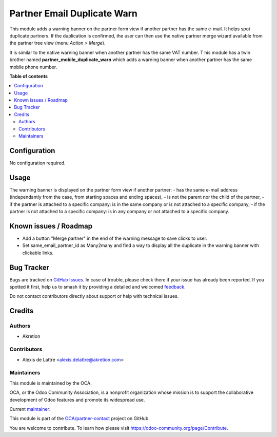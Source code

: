 ============================
Partner Email Duplicate Warn
============================

.. 
   !!!!!!!!!!!!!!!!!!!!!!!!!!!!!!!!!!!!!!!!!!!!!!!!!!!!
   !! This file is generated by oca-gen-addon-readme !!
   !! changes will be overwritten.                   !!
   !!!!!!!!!!!!!!!!!!!!!!!!!!!!!!!!!!!!!!!!!!!!!!!!!!!!
   !! source digest: sha256:174be88e73986c63874585009c2b80a4a3bebaf5da91ad1870d2b336f66f3804
   !!!!!!!!!!!!!!!!!!!!!!!!!!!!!!!!!!!!!!!!!!!!!!!!!!!!

.. |badge1| image:: https://img.shields.io/badge/maturity-Beta-yellow.png
    :target: https://odoo-community.org/page/development-status
    :alt: Beta
.. |badge2| image:: https://img.shields.io/badge/licence-AGPL--3-blue.png
    :target: http://www.gnu.org/licenses/agpl-3.0-standalone.html
    :alt: License: AGPL-3
.. |badge3| image:: https://img.shields.io/badge/github-OCA%2Fpartner--contact-lightgray.png?logo=github
    :target: https://github.com/OCA/partner-contact/tree/17.0/partner_email_duplicate_warn
    :alt: OCA/partner-contact
.. |badge4| image:: https://img.shields.io/badge/weblate-Translate%20me-F47D42.png
    :target: https://translation.odoo-community.org/projects/partner-contact-17-0/partner-contact-17-0-partner_email_duplicate_warn
    :alt: Translate me on Weblate
.. |badge5| image:: https://img.shields.io/badge/runboat-Try%20me-875A7B.png
    :target: https://runboat.odoo-community.org/builds?repo=OCA/partner-contact&target_branch=17.0
    :alt: Try me on Runboat

|badge1| |badge2| |badge3| |badge4| |badge5|

This module adds a warning banner on the partner form view if another
partner has the same e-mail. It helps spot duplicate partners. If the
duplication is confirmed, the user can then use the native partner merge
wizard available from the partner tree view (menu *Action > Merge*).

|image1|

It is similar to the native warning banner when another partner has the
same VAT number. T his module has a twin brother named
**partner_mobile_duplicate_warn** which adds a warning banner when
another partner has the same mobile phone number.

.. |image1| image:: https://raw.githubusercontent.com/OCA/partner-contact/17.0/partner_email_duplicate_warn/static/description/partner_warn_banner.png

**Table of contents**

.. contents::
   :local:

Configuration
=============

No configuration required.

Usage
=====

The warning banner is displayed on the partner form view if another
partner: - has the same e-mail address (independantly from the case,
from starting spaces and ending spaces), - is not the parent nor the
child of the partner, - if the partner is attached to a specific
company: is in the same company or is not attached to a specific
company, - if the partner is not attached to a specific company: is in
any company or not attached to a specific company.

Known issues / Roadmap
======================

-  Add a button "Merge partner" in the end of the warning message to
   save clicks to user.
-  Set same_email_partner_id as Many2many and find a way to display all
   the duplicate in the warning banner with clickable links.

Bug Tracker
===========

Bugs are tracked on `GitHub Issues <https://github.com/OCA/partner-contact/issues>`_.
In case of trouble, please check there if your issue has already been reported.
If you spotted it first, help us to smash it by providing a detailed and welcomed
`feedback <https://github.com/OCA/partner-contact/issues/new?body=module:%20partner_email_duplicate_warn%0Aversion:%2017.0%0A%0A**Steps%20to%20reproduce**%0A-%20...%0A%0A**Current%20behavior**%0A%0A**Expected%20behavior**>`_.

Do not contact contributors directly about support or help with technical issues.

Credits
=======

Authors
-------

* Akretion

Contributors
------------

-  Alexis de Lattre <alexis.delattre@akretion.com>

Maintainers
-----------

This module is maintained by the OCA.

.. image:: https://odoo-community.org/logo.png
   :alt: Odoo Community Association
   :target: https://odoo-community.org

OCA, or the Odoo Community Association, is a nonprofit organization whose
mission is to support the collaborative development of Odoo features and
promote its widespread use.

.. |maintainer-alexis-via| image:: https://github.com/alexis-via.png?size=40px
    :target: https://github.com/alexis-via
    :alt: alexis-via

Current `maintainer <https://odoo-community.org/page/maintainer-role>`__:

|maintainer-alexis-via| 

This module is part of the `OCA/partner-contact <https://github.com/OCA/partner-contact/tree/17.0/partner_email_duplicate_warn>`_ project on GitHub.

You are welcome to contribute. To learn how please visit https://odoo-community.org/page/Contribute.
